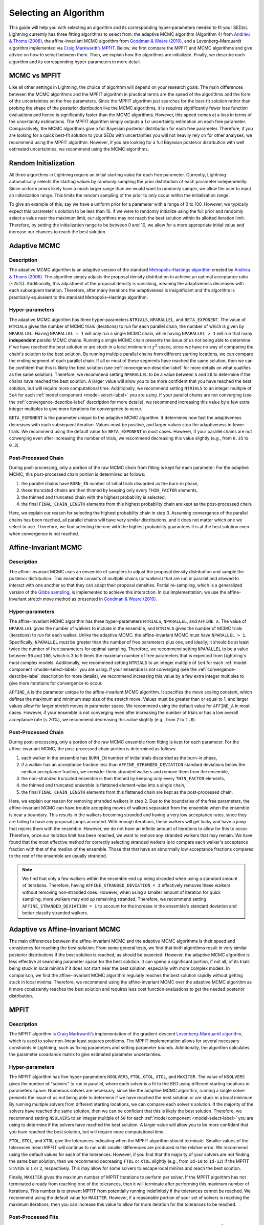 .. _algorithm-select-label:

Selecting an Algorithm
======================

This guide will help you with selecting an algorithm and its corresponding hyper-parameters
needed to fit your SED(s).
Lightning currently has three fitting algorithms
to select from: the adaptive MCMC algorithm (Algorithm 4) from `Andrieu & Thoms (2008)
<https://link.springer.com/article/10.1007/s11222-008-9110-y>`_, the affine-invariant MCMC
algorithm from `Goodman & Weare (2010) 
<https://ui.adsabs.harvard.edu/abs/2010CAMCS...5...65G/abstract>`_, and a Levenberg–Marquardt
algorithm implemented via `Craig Markwardt’s MPFIT <http://purl.com/net/mpfit>`_.
Below, we first compare the MPFIT and MCMC algorithms and give advice on how to select between
them. Then, we explain how the algorithms are initialized. Finally, we describe each algorithm
and its corresponding hyper-parameters in more detail.


MCMC vs MPFIT
-------------

Like all other settings in Lightning, the choice of algorithm will depend on your research goals.
The main differences between the MCMC algorithms and the MPFIT algorithm in practical terms are 
the speed of the algorithms and the form of the uncertainties on the free parameters.
Since the MPFIT algorithm just searches for the best-fit solution rather than probing the shape
of the posterior distribution like the MCMC algorithms, it is requires significantly fewer loss 
function evaluations and hence is significantly faster than the MCMC algorithms. However,
this speed comes at a loss in terms of the uncertainty estimations. The MPFIT algorithm simply
outputs a :math:`1\sigma` uncertainty estimation on each free parameter. Comparatively,
the MCMC algorithms give a full Bayesian posterior distribution for each free parameter.
Therefore, if you are looking for a quick best-fit solution to your SEDs with uncertainties
you will not heavily rely on for other analyses, we recommend using the MPFIT algorithm. 
However, if you are looking for a full Bayesian posterior distribution with well estimated uncertainties,
we recommend using the MCMC algorithms.


.. _random-initialize-label:

Random Initialization
---------------------

All three algorithms in Lightning require an initial starting value for each free parameter.
Currently, Lightning automatically selects the starting values by randomly sampling the prior
distribution of each parameter independently. Since uniform priors likely have a much larger
range than we would want to randomly sample, we allow the user to input an initialization range.
This limits the random sampling of the prior to only occur within the initialization range.

To give an example of this, say we have a uniform prior for a parameter with a range of 0 to 100.
However, we typically expect this parameter's solution to be less than 10. If
we were to randomly initialize using the full prior and randomly select a value near the maximum
limit, our algorithms may not reach the best solution within its allotted iteration limit.
Therefore, by setting the initialization range to be between 0 and 10, we allow for a more appropriate
initial value and increase our chances to reach the best solution.


Adaptive MCMC
-------------

Description
^^^^^^^^^^^

The adaptive MCMC algorithm is an adaptive version of the standard `Metropolis–Hastings algorithm 
<https://en.wikipedia.org/wiki/Metropolis–Hastings_algorithm>`_ created by `Andrieu & Thoms (2008)
<https://link.springer.com/article/10.1007/s11222-008-9110-y>`_. The algorithm simply adjusts the
proposal density distribution to achieve an optimal acceptance ratio (~25%). Additionally, this
adjustment of the proposal density is vanishing, meaning the adaptiveness decreases with
each subsequent iteration. Therefore, after many iterations the adaptiveness is insignificant
and the algorithm is practically equivalent to the standard Metropolis–Hastings algorithm.


Hyper-parameters
^^^^^^^^^^^^^^^^

The adaptive MCMC algorithm has three hyper-parameters ``NTRIALS``, ``NPARALLEL``, and ``BETA_EXPONENT``.
The value of ``NTRIALS`` gives the number of MCMC trials (iterations) to run for each parallel chain,
the number of which is given by ``NPARALLEL``. Having ``NPARALLEL = 1`` will only run a single MCMC chain,
while having ``NPARALLEL > 1`` will run that many **independent** parallel MCMC chains. Running a single MCMC chain
presents the issue of us not being able to determine if we have reached the best solution or are stuck in a local
minimum in :math:`\chi^2` space, since we have no way of comparing the chain's solution to the best solution.
By running multiple parallel chains from different starting locations, we can compare the ending 
segment of each parallel chain. If all or most of these segments have reached the same solution,
then we can be confident that this is likely the best solution (see :ref:`convergence-describe-label`
for more details on what qualifies as the same solution). Therefore, we recommend setting ``NPARALLEL``
to be a value between ``5`` and ``20`` to determine if the chains have reached the best solution.
A larger value will allow you to be more confident that you have reached the best solution, but will
require more computational time. Additionally, we recommend setting ``NTRIALS`` to an integer multiple
of ``5e4`` for each :ref:`model component <model-select-label>` you are using. If your parallel chains
are not converging (see the :ref:`convergence-describe-label` description for more details),
we recommend increasing this value by a few extra integer multiples to give more
iterations for convergence to occur.

``BETA_EXPONENT`` is the parameter unique to the adaptive MCMC algorithm. It determines how fast
the adaptiveness decreases with each subsequent iteration. Values must be positive, and larger values
stop the adaptiveness in fewer trials. We recommend using the default value for ``BETA_EXPONENT``
in most cases. However, if your parallel chains are not converging even after increasing the number
of trials, we recommend decreasing this value slightly (e.g., from ``0.35`` to ``0.3``).


Post-Processed Chain
^^^^^^^^^^^^^^^^^^^^

During post-processing, only a portion of the raw MCMC chain from fitting is kept for each parameter. 
For the adaptive MCMC, this post-processed chain portion is determined as follows:

1) the parallel chains have ``BURN_IN`` number of initial trials discarded as the burn-in phase,
2) these truncated chains are then thinned by keeping only every ``THIN_FACTOR`` elements,
3) the thinned and truncated chain with the highest probability is selected,
4) the final ``FINAL_CHAIN_LENGTH`` elements from this highest probability chain are kept as the
   post-processed chain.

Here, we explain our reason for selecting the highest probability chain in step 3. Assuming
convergence of the parallel chains has been reached, all parallel chains will have very similar
distributions, and it does not matter which one we select to use. Therefore, we find selecting
the one with the highest probability guarantees it is at the best solution even when convergence
is not reached.


.. _affine-mcmc-label:

Affine-Invariant MCMC
---------------------

Description
^^^^^^^^^^^

The affine-invariant MCMC uses an ensemble of samplers to adjust the proposal density distribution
and sample the posterior distribution. This ensemble consists of multiple chains (or walkers) that 
are run in parallel and allowed to interact with one another so that they can adapt their proposal
densities. Partial re-sampling, which is a generalized version of the `Gibbs sampling
<https://en.wikipedia.org/wiki/Gibbs_sampling>`_, is implemented to achieve this interaction. In
our implementation, we use the affine-invariant stretch move method as presented in `Goodman & Weare
(2010) <https://ui.adsabs.harvard.edu/abs/2010CAMCS...5...65G/abstract>`_.


Hyper-parameters
^^^^^^^^^^^^^^^^

The affine-invariant MCMC algorithm has three hyper-parameters ``NTRIALS``, ``NPARALLEL``, and ``AFFINE_A``.
The value of ``NPARALLEL`` gives the number of walkers to include in the ensemble, and ``NTRIALS`` gives
the number of MCMC trials (iterations) to run for each walker. Unlike the adaptive MCMC, the affine-invariant
MCMC must have ``NPARALLEL > 1``. Specifically, ``NPARALLEL`` must be greater than the number of free 
parameters plus one, and ideally, it should be at least twice the number of free parameters for optimal
sampling. Therefore, we recommend setting ``NPARALLEL`` to be a value between ``50`` and ``100``, which is 
3 to 5 times the maximum number of free parameters that is expected from Lightning's most complex models.
Additionally, we recommend setting ``NTRIALS`` to an integer multiple of ``1e4`` for each
:ref:`model component <model-select-label>` you are using. If your ensemble is not converging
(see the :ref:`convergence-describe-label` description for more details), we recommend increasing
this value by a few extra integer multiples to give more iterations for convergence to occur.

``AFFINE_A`` is the parameter unique to the affine-invariant MCMC algorithm. It specifies
the move scaling constant, which defines the maximum and minimum step size of the stretch move.
Values must be greater than or equal to 1, and larger values allow for larger stretch moves in
parameter space. We recommend using the default value for ``AFFINE_A``
in most cases. However, if your ensemble is not converging even after increasing the number
of trials or has a low overall acceptance rate (< 20%), we recommend decreasing this value slightly
(e.g., from ``2`` to ``1.8``).


Post-Processed Chain
^^^^^^^^^^^^^^^^^^^^

During post-processing, only a portion of the raw MCMC ensemble from fitting is kept for each parameter. 
For the affine-invariant MCMC, the post-processed chain portion is determined as follows:

1) each walker in the ensemble has ``BURN_IN`` number of initial trials discarded as the burn-in phase,
2) if a walker has an acceptance fraction less than ``AFFINE_STRANDED_DEVIATION`` standard deviations 
   below the median acceptance fraction, we consider them stranded walkers and remove them from the ensemble,
3) the non-stranded truncated ensemble is then thinned by keeping only every ``THIN_FACTOR`` elements,
4) the thinned and truncated ensemble is flattened element-wise into a single chain,
5) the final ``FINAL_CHAIN_LENGTH`` elements from this flattened chain are kept as the post-processed chain.

Here, we explain our reason for removing stranded walkers in step 2. Due to the boundaries of the
free parameters, the affine-invariant MCMC can have trouble accepting moves of walkers separated from
the ensemble when the ensemble is near a boundary. This results in the walkers becoming stranded and
having a very low acceptance rates, since they are failing to have any proposal jumps accepted. With 
enough iterations, these walkers will get lucky and have a jump that rejoins them with the ensemble.
However, we do not have an infinite amount of iterations to allow for this to occur. Therefore, once
our iteration limit has been reached, we want to remove any stranded walkers that may remain. We have 
found that the most effective method for correctly selecting stranded walkers is to compare each walker's
acceptance fraction with that of the median of the ensemble. Those that that have an abnormally low
acceptance fractions compared to the rest of the ensemble are usually stranded.

.. note::

    We find that only a few walkers within the ensemble end up being stranded when using a standard amount
    of iterations. Therefore, having ``AFFINE_STRANDED_DEVIATION = 2`` effectively removes these walkers without
    removing non-stranded ones. However, when using a smaller amount of iteration for quick sampling, more 
    walkers may end up remaining stranded. Therefore, we recommend setting ``AFFINE_STRANDED_DEVIATION = 1`` to
    account for the increase in the ensemble's standard deviation and better classify stranded walkers.



Adaptive vs Affine-Invariant MCMC
---------------------------------

The main differences between the affine-invariant MCMC and the adaptive MCMC algorithms is their
speed and consistency for reaching the best solution. From some general tests, we find that
both algorithms result in very similar posterior distributions if the best solution is reached, 
as should be expected. However, the adaptive MCMC algorithm is less effective at searching parameter
space for the best solution. It can spend a significant portion, if not all, of its trials being
stuck in local minima if it does not start near the best solution, especially with more complex models.
In comparison, we find the affine-invariant MCMC algorithm regularly reaches the best solution rapidly
without getting stuck in local minima. Therefore, we recommend using the affine-invariant MCMC over 
the adaptive MCMC algorithm as it more consistently reaches the best solution and requires
less cost function evaluations to get the needed posterior distribution.


MPFIT
-----

Description
^^^^^^^^^^^

The MPFIT algorithm is `Craig Markwardt’s <http://purl.com/net/mpfit>`_ implementation
of the gradient-descent `Levenberg–Marquardt algorithm <https://en.wikipedia.org/wiki/Levenberg–Marquardt_algorithm>`_,
which is used to solve non-linear least squares problems. The MPFIT implementation allows for several
necessary constraints in Lightning, such as fixing parameters and setting parameter bounds. Additionally,
the algorithm calculates the parameter covariance matrix to give estimated parameter uncertainties. 


Hyper-parameters
^^^^^^^^^^^^^^^^

The MPFIT algorithm has five hyper-parameters ``NSOLVERS``, ``FTOL``, ``GTOL``, ``XTOL``,
and ``MAXITER``. The value of ``NSOLVERS`` gives the number of "solvers" to run in parallel,
where each solver is a fit to the SED using different starting locations in parameters space.
Numerous solvers are necessary, since like the adaptive MCMC algorithm, running a single solver
presents the issue of us not being able to determine if we have reached the best solution or are
stuck in a local minimum. By running multiple solvers from different starting locations, we can
compare each solver's solution. If the majority of the solvers have reached the same solution,
then we can be confident that this is likely the best solution. Therefore, we recommend setting
``NSOLVERS`` to an integer multiple of ``50`` for each :ref:`model component <model-select-label>`
you are using to determine if the solvers have reached the best solution. A larger value will allow
you to be more confident that you have reached the best solution, but will require more computational
time.

``FTOL``, ``GTOL``, and ``XTOL`` give the tolerances indicating when the MPFIT algorithm should
terminate. Smaller values of the tolerances mean MPFIT will continue to run until smaller
differences are produced in the relative error. We recommend using the default values for each
of the tolerances. However, if you find that the majority of your solvers are not finding the 
same best solution, then we recommend decreasing ``FTOL`` or ``XTOL`` slightly (e.g., from
``1d-10`` to ``1d-12``) if the MPFIT ``STATUS`` is ``1`` or ``2``, respectively. This may allow
for some solvers to escape local minima and reach the best solution.

Finally, ``MAXITER`` gives the maximum number of MPFIT iterations to perform per solver. If the
MPFIT algorithm has not terminated already from reaching one of the tolerances, then it will
terminate after performing this maximum number of iterations. This number is to prevent MPFIT
from potentially running indefinitely if the tolerances cannot be reached. We recommend using
the default value for ``MAXITER``. However, if a reasonable portion of your set of solvers is 
reaching the maximum iterations, then you can increase this value to allow for more iteration
for the tolerances to be reached.


Post-Processed Fits
^^^^^^^^^^^^^^^^^^^

The post-processing for the MPFIT algorithm is simple. The solver with the best-fit solution
(i.e., lowest :math:`\chi^2`) is kept, and its parameter and uncertainty estimations are used
as the best fit. The rest are discarded as they were only needed to test convergence to the
best solution.
